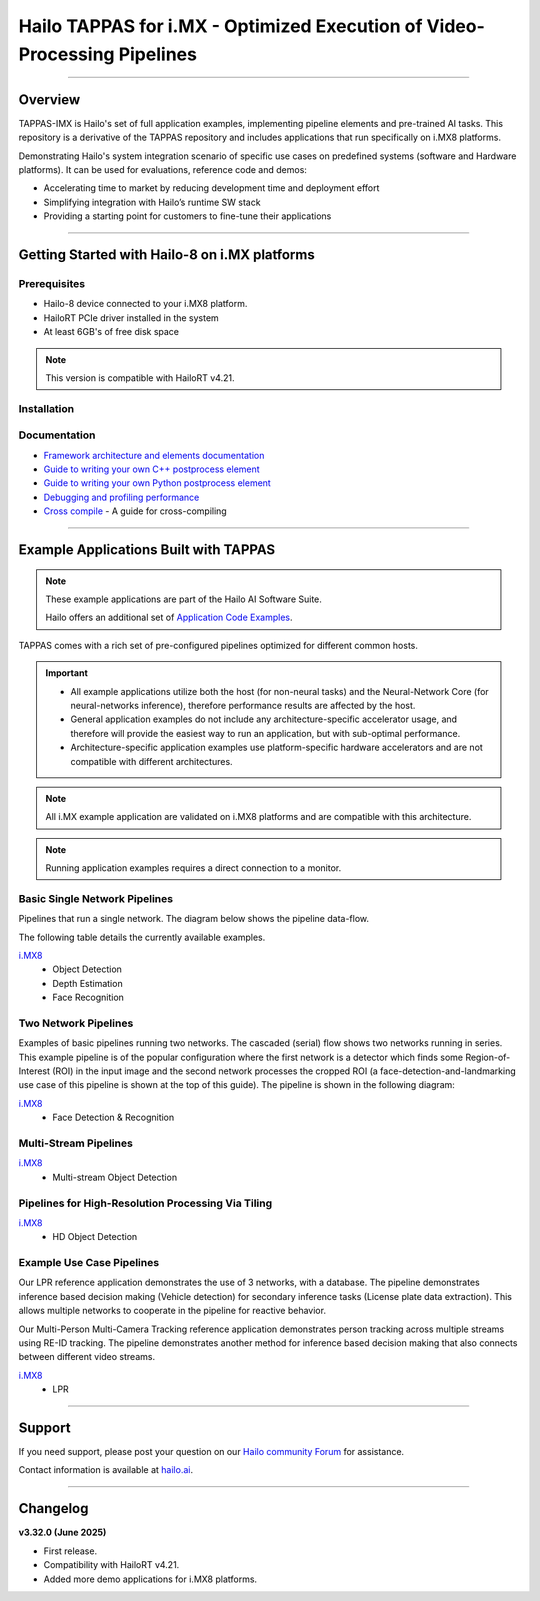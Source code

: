 Hailo TAPPAS for i.MX - Optimized Execution of Video-Processing Pipelines
=========================================================================

.. |gstreamer| image:: https://img.shields.io/badge/gstreamer-1.16%20%7C%201.18%20%7C%201.20-blue
   :target: https://gstreamer.freedesktop.org/
   :alt: Gstreamer 1.16 | 1.18 | 1.20
   :width: 150
   :height: 20

.. |hailort| image:: https://img.shields.io/badge/HailoRT-4.19.0-green
   :target: https://github.com/hailo-ai/hailort
   :alt: HailoRT
   :height: 20


.. |license| image:: https://img.shields.io/badge/License-LGPLv2.1-green
   :target: https://github.com/hailo-ai/tappas/blob/master/LICENSE
   :alt: License: LGPL v2.1
   :height: 20

.. |check_mark| image:: ./resources/check_mark.png
  :width: 20
  :align: middle

.. image:: ./resources/github_Tappas_Mar24.jpg
  :height: 300
  :width: 600
  :align: center


.. raw:: html

   <div align="center">
      <img src="./apps/h8/gstreamer/general/cascading_networks/readme_resources/cascading_app.gif"/>
   </div>

|gstreamer| |hailort| |license|

----

Overview
--------

TAPPAS-IMX is Hailo's set of full application examples, implementing pipeline elements and
pre-trained AI tasks. This repository is a derivative of the TAPPAS repository and includes applications that run specifically on i.MX8 platforms.

Demonstrating Hailo's system integration scenario of specific use cases on predefined systems
(software and Hardware platforms). It can be used for evaluations, reference code and demos:

* Accelerating time to market by reducing development time and deployment effort
* Simplifying integration with Hailo’s runtime SW stack
* Providing a starting point for customers to fine-tune their applications

.. image:: ./resources/HAILO_TAPPAS_SW_STACK.svg


----

Getting Started with Hailo-8 on i.MX platforms
----------------------------------------------

Prerequisites
^^^^^^^^^^^^^

* Hailo-8 device connected to your i.MX8 platform.
* HailoRT PCIe driver installed in the system
* At least 6GB's of free disk space


.. note::
    This version is compatible with HailoRT v4.21.


Installation
^^^^^^^^^^^^

.. list-table::
   :header-rows: 1

   * - Yocto installation
     - `Read more about Yocto installation <docs/installation/yocto.rst>`_
     - Yocto supported BSP's



Documentation
^^^^^^^^^^^^^

* `Framework architecture and elements documentation <docs/TAPPAS_architecture.rst>`_
* `Guide to writing your own C++ postprocess element <docs/write_your_own_application/write-your-own-postprocess.rst>`_
* `Guide to writing your own Python postprocess element <docs/write_your_own_application/write-your-own-python-postprocess.rst>`_
* `Debugging and profiling performance <docs/write_your_own_application/debugging.rst>`_
* `Cross compile <tools/cross_compiler/README.rst>`_ - A guide for cross-compiling

----


Example Applications Built with TAPPAS
--------------------------------------

.. note:: These example applications are part of the Hailo AI Software Suite.

  Hailo offers an additional set of
  `Application Code Examples <https://github.com/hailo-ai/Hailo-Application-Code-Examples>`_.

TAPPAS comes with a rich set of pre-configured pipelines optimized for different common hosts.


.. important:: 
    * All example applications utilize both the host (for non-neural tasks) and the Neural-Network Core
      (for neural-networks inference), therefore performance results are affected by the host.
    * General application examples do not include any architecture-specific accelerator usage,
      and therefore will provide the easiest way to run an application, but with sub-optimal performance.
    * Architecture-specific application examples use platform-specific
      hardware accelerators and are not compatible with different architectures.

.. note::
    All i.MX example application are validated on i.MX8 platforms and are compatible with this architecture.

.. note::
    Running application examples requires a direct connection to a monitor.

Basic Single Network Pipelines
^^^^^^^^^^^^^^^^^^^^^^^^^^^^^^

Pipelines that run a single network. The diagram below shows the pipeline data-flow.


.. image:: resources/single_net_pipeline.jpg


The following table details the currently available examples.


`i.MX8 <apps/h8/gstreamer/imx8/README.rst>`_
 - Object Detection
 - Depth Estimation
 - Face Recognition


Two Network Pipelines
^^^^^^^^^^^^^^^^^^^^^

Examples of basic pipelines running two networks.
The cascaded (serial) flow shows two networks running in series. This example pipeline is of the popular configuration where the first network is a detector which finds some Region-of-Interest (ROI) in the input image and the second network processes the cropped ROI (a face-detection-and-landmarking use case of this pipeline is shown at the top of this guide). The pipeline is shown in the following diagram:


.. image:: resources/cascaded_nets_pipeline.png


`i.MX8 <apps/h8/gstreamer/imx8/README.rst>`_
 - Face Detection & Recognition


Multi-Stream Pipelines
^^^^^^^^^^^^^^^^^^^^^^

.. image:: docs/resources/one_network_multi_stream.png


`i.MX8 <apps/h8/gstreamer/imx8/README.rst>`_
 - Multi-stream Object Detection
     


Pipelines for High-Resolution Processing Via Tiling
^^^^^^^^^^^^^^^^^^^^^^^^^^^^^^^^^^^^^^^^^^^^^^^^^^^

.. image:: docs/resources/tiling-example.png


`i.MX8 <apps/h8/gstreamer/imx8/README.rst>`_
 - HD Object Detection


Example Use Case Pipelines
^^^^^^^^^^^^^^^^^^^^^^^^^^

Our LPR reference application demonstrates the use of 3 networks, with a database.
The pipeline demonstrates inference based decision making (Vehicle detection) for secondary inference tasks (License plate data extraction). This allows multiple networks to cooperate in the pipeline for reactive behavior.


.. image:: resources/lpr_pipeline.png

Our Multi-Person Multi-Camera Tracking reference application demonstrates person tracking across multiple streams using RE-ID tracking.
The pipeline demonstrates another method for inference based decision making that also connects between different video streams.


.. image:: resources/re_id_pipeline.png

`i.MX8 <apps/h8/gstreamer/imx8/README.rst>`_
 - LPR


----

Support
-------

If you need support, please post your question on our `Hailo community Forum <https://community.hailo.ai/>`_ for assistance.

Contact information is available at `hailo.ai <https://hailo.ai/contact-us/>`_.

----

Changelog
----------

**v3.32.0 (June 2025)**

* First release.
* Compatibility with HailoRT v4.21.
* Added more demo applications for i.MX8 platforms.
